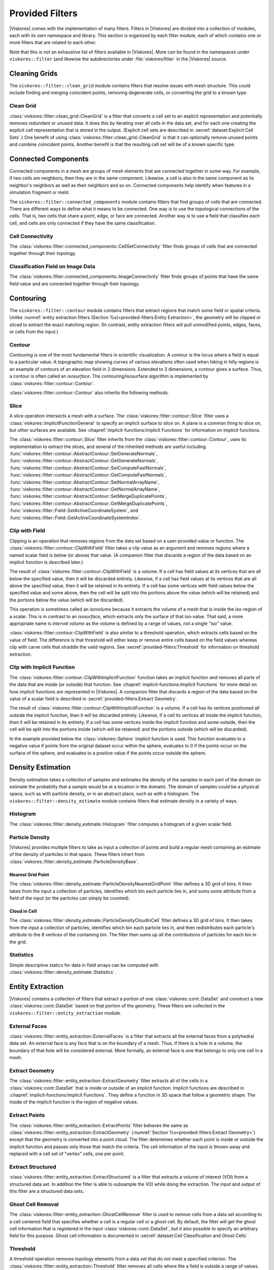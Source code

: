 ------------------------------
Provided Filters
------------------------------

|Viskores| comes with the implementation of many filters.
Filters in |Viskores| are divided into a collection of modules, each with its own namespace and library.
This section is organized by each filter module, each of which contains one or more filters that are related to each other.

Note that this is not an exhaustive list of filters available in |Viskores|.
More can be found in the namespaces under ``viskores::filter`` (and likewise the subdirectories under :file:`viskores/filter` in the |Viskores| source.

..
   Common filter methods:
   SetActiveField, GetActiveField, SetUseCoordinateSystemAsField, GetUseCoordinateSystemAsField, SetActiveCoordinateSystem, GetActiveCoordinateSystem, SetOutputFieldName, GetOutputFieldName, Execute

..
   % These commands are used in the bottom of a description environment used for methods on filters. All should provide whichever ones make the most sense. All these commands take an optional argument that has a list of methods to supress (i.e. _not_ document) for those that are not relevant to the filter or should be documented in a different way.

   % This has the base methods available on all filters.
   \NewDocumentCommand{\commonfiltermethods}{O{}}{
     \IfSubStr{#1}{Execute}{}{
     \item[\textcode{Execute}]
       Takes a data set, executes the filter on a device, and returns a data set that contains the result.
     }
     \IfSubStr{#1}{FieldsToPass}{}{
     \item[\textcode{SetFieldsToPass}/\textcode{GetFieldsToPass}]
       Specifies which fields to pass from input to output.
       By default all fields are passed.
       See Section~\ref{sec:FilterPassingFields} for more details.
     }
   }

   \NewDocumentCommand{\commonfieldfiltermethods}{O{}}{
     \IfSubStr{#1}{ActiveField}{}{
     \item[\textcode{SetActiveField}/\textcode{GetActiveFieldName}]
       Specifies the name of the field to use as input.
     }
     \IfSubStr{#1}{UseCoordinateSystemAsField}{}{
     \item[\textcode{SetUseCoordinateSystemAsField}/\textcode{GetUseCoordinateSystemAsField}]
       Specifies a Boolean flag that determines whether to use point coordinates as the input field.
       Set to false by default.
       When true, the values for the active field are ignored and the active coordinate system is used instead.
     }
     \IfSubStr{#1}{ActiveCoordinateSystem}{}{
     \item[\textcode{SetActiveCoordinateSystem}/\textcode{GetActiveCoordinateSystemIndex}]
       Specifies the index of which coordinate system to use as the input field.
       The default index is 0, which is the first coordinate system.
     }
     \IfSubStr{#1}{OutputFieldName}{}{
     \item[\textcode{SetOutputFieldName}/\textcode{GetOutputFieldName}]
       Specifies the name of the output field generated.
     }
     \commonfiltermethods[#1]
   }

   % Obsolete in new filter structure (use \commonfiltermethods)
   \NewDocumentCommand{\commondatasetfiltermethods}{O{}}{
     \IfSubStr{#1}{ActiveCoordinateSystem}{}{
     \item[\textcode{SetActiveCoordinateSystem}/\textcode{GetActiveCoordinateSystemIndex}]
       Specifies the index of which coordinate system to use as when computing spatial locations in the mesh.
       The default index is 0, which is the first coordinate system.
     }
     \commonfiltermethods[#1]
   }

   % Obsolete in new filter structure (use \commonfieldfiltermethods)
   \NewDocumentCommand{\commondatasetwithfieldfiltermethods}{O{}}{
     \IfSubStr{#1}{ActiveField}{}{
     \item[\textcode{SetActiveField}/\textcode{GetActiveFieldName}]
       Specifies the name of the field to use as input.
     }
     \IfSubStr{#1}{UseCoordinateSystemAsField}{}{
     \item[\textcode{SetUseCoordinateSystemAsField}/\textcode{GetUseCoordinateSystemAsField}]
       Specifies a Boolean flag that determines whether to use point coordinates as the input field.
       Set to false by default.
       When true, the values for the active field are ignored.
     }
     \IfSubStr{#1}{ActiveCoordinateSystem}{}{
     \item[\textcode{SetActiveCoordinateSystem}/\textcode{GetActiveCoordinateSystemIndex}]
       Specifies the index of which coordinate system to use as when computing spatial locations in the mesh.
       The default index is 0, which is the first coordinate system.
     }
     \commonfiltermethods[#1]
   }


Cleaning Grids
==============================

.. index::
   double: clean grid; filter
   single: data set; clean

The ``viskores::filter::clean_grid`` module contains filters that resolve issues with mesh structure.
This could include finding and merging coincident points, removing degenerate cells, or converting the grid to a known type.

Clean Grid
------------------------------

:class:`viskores::filter::clean_grid::CleanGrid` is a filter that converts a cell set to an explicit representation and potentially removes redundant or unused data.
It does this by iterating over all cells in the data set, and for each one creating the explicit cell representation that is stored in the output.
(Explicit cell sets are described in :secref:`dataset:Explicit Cell Sets`.)
One benefit of using :class:`viskores::filter::clean_grid::CleanGrid` is that it can optionally remove unused points and combine coincident points.
Another benefit is that the resulting cell set will be of a known specific type.

.. commonerrors::
  The result of :class:`viskores::filter::clean_grid::CleanGrid` is not necessarily smaller, memory-wise, than its input.
  For example, "cleaning" a data set with a structured topology will actually result in a data set that requires much more memory to store an explicit topology.

.. doxygenclass:: viskores::filter::clean_grid::CleanGrid
   :members:

Connected Components
==============================

.. index::
   double: connected components; filter

Connected components in a mesh are groups of mesh elements that are connected together in some way.
For example, if two cells are neighbors, then they are in the same component.
Likewise, a cell is also in the same component as its neighbor's neighbors as well as their neighbors and so on.
Connected components help identify when features in a simulation fragment or meld.

The ``viskores::filter::connected_components`` module contains filters that find groups of cells that are connected.
There are different ways to define what it means to be connected.
One way is to use the topological connections of the cells.
That is, two cells that share a point, edge, or face are connected.
Another way is to use a field that classifies each cell, and cells are only connected if they have the same classification.

Cell Connectivity
------------------------------

.. index:: connected components; cell

The :class:`viskores::filter::connected_components::CellSetConnectivity` filter finds groups of cells that are connected together through their topology.

.. doxygenclass:: viskores::filter::connected_components::CellSetConnectivity
   :members:

Classification Field on Image Data
----------------------------------------

.. index::
   double: connected components; image
   double: connected components; field
   double: connected components; filter

The :class:`viskores::filter::connected_components::ImageConnectivity` filter finds groups of points that have the same field value and are connected together through their topology.

.. doxygenclass:: viskores::filter::connected_components::ImageConnectivity
   :members:


Contouring
==============================

.. index:: double: contouring; filter

The ``viskores::filter::contour`` module contains filters that extract regions that match some field or spatial criteria.
Unlike :numref:`entity extraction filters (Section %s)<provided-filters:Entity Extraction>`, the geometry will be clipped or sliced to extract the exact matching region.
(In contrast, entity extraction filters will pull unmodified points, edges, faces, or cells from the input.)

Contour
------------------------------

.. index::
   double: contour; filter
   double: isosurface; filter

*Contouring* is one of the most fundamental filters in scientific visualization.
A contour is the locus where a field is equal to a particular value.
A topographic map showing curves of various elevations often used when hiking in hilly regions is an example of contours of an elevation field in 2 dimensions.
Extended to 3 dimensions, a contour gives a surface.
Thus, a contour is often called an *isosurface*.
The contouring/isosurface algorithm is implemented by :class:`viskores::filter::contour::Contour`.

.. doxygenclass:: viskores::filter::contour::Contour
   :members:

:class:`viskores::filter::contour::Contour` also inherits the following methods.

.. doxygenfunction:: viskores::filter::contour::AbstractContour::SetIsoValue(viskores::Float64)

.. doxygenfunction:: viskores::filter::contour::AbstractContour::SetIsoValue(viskores::Id, viskores::Float64)

.. doxygenfunction:: viskores::filter::contour::AbstractContour::SetIsoValues

.. doxygenfunction:: viskores::filter::contour::AbstractContour::GetIsoValue

.. doxygenfunction:: viskores::filter::contour::AbstractContour::SetGenerateNormals

.. doxygenfunction:: viskores::filter::contour::AbstractContour::GetGenerateNormals

.. doxygenfunction:: viskores::filter::contour::AbstractContour::SetComputeFastNormals

.. doxygenfunction:: viskores::filter::contour::AbstractContour::GetComputeFastNormals

.. doxygenfunction:: viskores::filter::contour::AbstractContour::SetNormalArrayName

.. doxygenfunction:: viskores::filter::contour::AbstractContour::GetNormalArrayName

.. doxygenfunction:: viskores::filter::contour::AbstractContour::SetMergeDuplicatePoints

.. doxygenfunction:: viskores::filter::contour::AbstractContour::GetMergeDuplicatePoints

.. load-example:: Contour
   :file: GuideExampleProvidedFilters.cxx
   :caption: Using :class:`viskores::filter::contour::Contour`.

Slice
------------------------------

.. index::
   double: slice; filter

A slice operation intersects a mesh with a surface.
The :class:`viskores::filter::contour::Slice` filter uses a :class:`viskores::ImplicitFunctionGeneral` to specify an implicit surface to slice on.
A plane is a common thing to slice on, but other surfaces are available.
See :chapref:`implicit-functions:Implicit Functions` for information on implicit functions.

.. doxygenclass:: viskores::filter::contour::Slice
   :members:

The :class:`viskores::filter::contour::Slice` filter inherits from the :class:`viskores::filter::contour::Contour`, uses its implementation to extract the slices, and several of the inherited methods are useful including :func:`viskores::filter::contour::AbstractContour::SetGenerateNormals`, :func:`viskores::filter::contour::AbstractContour::GetGenerateNormals`, :func:`viskores::filter::contour::AbstractContour::SetComputeFastNormals`, :func:`viskores::filter::contour::AbstractContour::GetComputeFastNormals`, :func:`viskores::filter::contour::AbstractContour::SetNormalArrayName`, :func:`viskores::filter::contour::AbstractContour::GetNormalArrayName`, :func:`viskores::filter::contour::AbstractContour::SetMergeDuplicatePoints`, :func:`viskores::filter::contour::AbstractContour::GetMergeDuplicatePoints`, :func:`viskores::filter::Field::SetActiveCoordinateSystem`, and :func:`viskores::filter::Field::GetActiveCoordinateSystemIndex`.

Clip with Field
------------------------------

.. index::
   double: clip; filter
   double: clip; field
   single: isovolume
   single: interval volume

Clipping is an operation that removes regions from the data set based on a user-provided value or function.
The :class:`viskores::filter::contour::ClipWithField` filter takes a clip value as an argument and removes regions where a named scalar field is below (or above) that value.
(A companion filter that discards a region of the data based on an implicit function is described later.)

The result of :class:`viskores::filter::contour::ClipWithField` is a volume.
If a cell has field values at its vertices that are all below the specified value, then it will be discarded entirely.
Likewise, if a cell has field values at its vertices that are all above the specified value, then it will be retained in its entirety.
If a cell has some vertices with field values below the specified value and some above, then the cell will be split into the portions above the value (which will be retained) and the portions below the value (which will be discarded).

This operation is sometimes called an *isovolume* because it extracts the volume of a mesh that is inside the iso-region of a scalar.
This is in contrast to an *isosurface*, which extracts only the surface of that iso-value.
That said, a more appropriate name is *interval volume* as the volume is defined by a range of values, not a single "iso" value.

:class:`viskores::filter::contour::ClipWithField` is also similar to a threshold operation, which extracts cells based on the value of field.
The difference is that threshold will either keep or remove entire cells based on the field values whereas clip with carve cells that straddle the valid regions.
See :secref:`provided-filters:Threshold` for information on threshold extraction.

.. doxygenclass:: viskores::filter::contour::ClipWithField
   :members:

.. load-example:: ClipWithField
   :file: GuideExampleProvidedFilters.cxx
   :caption: Using :class:`viskores::filter::contour::ClipWithField`.

Clip with Implicit Function
------------------------------

.. index::
   double: clip; filter
   double: clip; implicit function

The :class:`viskores::filter::contour::ClipWithImplicitFunction` function takes an implicit function and removes all parts of the data that are inside (or outside) that function.
See :chapref:`implicit-functions:Implicit Functions` for more detail on how implicit functions are represented in |Viskores|.
A companion filter that discards a region of the data based on the value of a scalar field is described in :secref:`provided-filters:Extract Geometry`.

The result of :class:`viskores::filter::contour::ClipWithImplicitFunction` is a volume.
If a cell has its vertices positioned all outside the implicit function, then it will be discarded entirely.
Likewise, if a cell its vertices all inside the implicit function, then it will be retained in its entirety.
If a cell has some vertices inside the implicit function and some outside, then the cell will be split into the portions inside (which will be retained) and the portions outside (which will be discarded).

.. doxygenclass:: viskores::filter::contour::ClipWithImplicitFunction
   :members:

In the example provided below the :class:`viskores::Sphere` implicit function is used.
This function evaluates to a negative value if points from the original dataset occur within the sphere, evaluates to 0 if the points occur on the surface of the sphere, and evaluates to a positive value if the points occur outside the sphere.

.. load-example:: ClipWithImplicitFunction
   :file: GuideExampleProvidedFilters.cxx
   :caption: Using :class:`viskores::filter::contour::ClipWithImplicitFunction`.


Density Estimation
==============================

.. index::
   double: density; filter

Density estimation takes a collection of samples and estimates the density of the samples in each part of the domain (or estimate the probabilty that a sample would be at a location in the domain).
The domain of samples could be a physical space, such as with particle density, or in an abstract place, such as with a histogram.
The ``viskores::filter::density_estimate`` module contains filters that estimate density in a variety of ways.

.. todo:: Entropy, NDEntropy, and NDHistogram filters are not documented.

Histogram
------------------------------

.. index::
   double: histogram; filter
   double: density; histogram

The :class:`viskores::filter::density_estimate::Histogram` filter computes a histogram of a given scalar field.

.. doxygenclass:: viskores::filter::density_estimate::Histogram
   :members:

Particle Density
------------------------------

|Viskores| provides multiple filters to take as input a collection of points and build a regular mesh containing an estimate of the density of particles in that space. These filters inhert from :class:`viskores::filter::density_estimate::ParticleDensityBase`.

.. doxygenclass:: viskores::filter::density_estimate::ParticleDensityBase
   :members:

Nearest Grid Point
~~~~~~~~~~~~~~~~~~~~~~~~~~~~~~

.. index::
   triple: particle; density; nearest grid point

The :class:`viskores::filter::density_estimate::ParticleDensityNearestGridPoint` filter defines a 3D grid of bins.
It then takes from the input a collection of particles, identifies which bin each particle lies in, and sums some attribute from a field of the input (or the particles can simply be counted).

.. doxygenclass:: viskores::filter::density_estimate::ParticleDensityNearestGridPoint
   :members:

Cloud in Cell
~~~~~~~~~~~~~~~~~~~~~~~~~~~~~~

.. index::
   triple: particle; density; cloud in cell

The :class:`viskores::filter::density_estimate::ParticleDensityCloudInCell` filter defines a 3D grid of bins.
It then takes from the input a collection of particles, identifies which bin each particle lies in, and then redistributes each particle's attribute to the 8 vertices of the containing bin.
The filter then sums up all the contributions of particles for each bin in the grid.

.. doxygenclass:: viskores::filter::density_estimate::ParticleDensityCloudInCell
   :members:

Statistics
------------------------------

Simple descriptive statics for data in field arrays can be computed with :class:`viskores::filter::density_estimate::Statistics`.

.. doxygenclass:: viskores::filter::density_estimate::Statistics
   :members:

Entity Extraction
==============================

.. index::
   double: filter; entity extraction

|Viskores| contains a collection of filters that extract a portion of one :class:`viskores::cont::DataSet` and construct a new :class:`viskores::cont::DataSet` based on that portion of the geometry.
These filters are collected in the ``viskores::filter::entity_extraction`` module.

External Faces
------------------------------

.. index::
   double: external faces; filter
   single: face; external

:class:`viskores::filter::entity_extraction::ExternalFaces` is a filter that extracts all the external faces from a polyhedral data set.
An external face is any face that is on the boundary of a mesh.
Thus, if there is a hole in a volume, the boundary of that hole will be considered external.
More formally, an external face is one that belongs to only one cell in a mesh.

.. doxygenclass:: viskores::filter::entity_extraction::ExternalFaces
   :members:

Extract Geometry
------------------------------

.. index::
   double: extract geometry; filter

The :class:`viskores::filter::entity_extraction::ExtractGeometry` filter extracts all of the cells in a :class:`viskores::cont::DataSet` that is inside or outside of an implicit function.
Implicit functions are described in :chapref:`implicit-functions:Implicit Functions`.
They define a function in 3D space that follow a geometric shape.
The inside of the implicit function is the region of negative values.

.. doxygenclass:: viskores::filter::entity_extraction::ExtractGeometry
   :members:

Extract Points
------------------------------

.. index::
   double: extract points; filter

The :class:`viskores::filter::entity_extraction::ExtractPoints` filter behaves the same as :class:`viskores::filter::entity_extraction::ExtractGeometry` (:numref:`Section %s<provided-filters:Extract Geometry>`) except that the geometry is converted into a point cloud.
The filter determines whether each point is inside or outside the implicit function and passes only those that match the criteria.
The cell information of the input is thrown away and replaced with a cell set of "vertex" cells, one per point.

.. doxygenclass:: viskores::filter::entity_extraction::ExtractPoints
   :members:

Extract Structured
------------------------------

.. index::
   double: extract structured; filter

:class:`viskores::filter::entity_extraction::ExtractStructured` is a filter that extracts a volume of interest (VOI) from a structured data set.
In addition the filter is able to subsample the VOI while doing the extraction.
The input and output of this filter are a structured data sets.

.. doxygenclass:: viskores::filter::entity_extraction::ExtractStructured
   :members:

Ghost Cell Removal
------------------------------

.. index::
   double: ghost cell; filter
   single: ghost cell; remove
   single: blanked cell; remove

The :class:`viskores::filter::entity_extraction::GhostCellRemove` filter is used to remove cells from a data set according to a cell centered field that specifies whether a cell is a regular cell or a ghost cell.
By default, the filter will get the ghost cell information that is registered in the input :class:`viskores::cont::DataSet`, but it also possible to specify an arbitrary field for this purpose.
Ghost cell information is documented in :secref:`dataset:Cell Classification and Ghost Cells`.

.. doxygenclass:: viskores::filter::entity_extraction::GhostCellRemove
   :members:

Threshold
------------------------------

.. index::
   double: threshold; filter

A threshold operation removes topology elements from a data set that do not meet a specified criterion.
The :class:`viskores::filter::entity_extraction::Threshold` filter removes all cells where the a field is outside a range of values.

Note that :class:`viskores::filter::entity_extraction::Threshold` either passes an entire cell or discards an entire cell.
This can consequently lead to jagged surfaces at the interface of the threshold caused by the shape of cells that jut inside or outside the removed region.
See :secref:`provided-filters:Clip with Field` for a clipping filter that will clip off a smooth region of the mesh.

.. doxygenclass:: viskores::filter::entity_extraction::Threshold
   :members:


Field Conversion
==============================

.. index::
   double: filter; field conversion

Field conversion modifies a field of a :class:`viskores::cont::DataSet` to have roughly equivalent values but with a different structure.
These filters allow the field to be used in places where they otherwise would not be applicable.

Cell Average
------------------------------

.. index::
   double: cell average; filter

:class:`viskores::filter::field_conversion::CellAverage` is the cell average filter.
It will take a data set with a collection of cells and a field defined on the points of the data set and create a new field defined on the cells.
The values of this new derived field are computed by averaging the values of the input field at all the incident points.
This is a simple way to convert a point field to a cell field.

.. doxygenclass:: viskores::filter::field_conversion::CellAverage
   :members:

Point Average
------------------------------

.. index::
   double: point average; filter

:class:`viskores::filter::field_conversion::PointAverage` is the point average filter.
It will take a data set with a collection of cells and a field defined on the cells of the data set and create a new field defined on the points.
The values of this new derived field are computed by averaging the values of the input field at all the incident cells.
This is a simple way to convert a cell field to a point field.

.. doxygenclass:: viskores::filter::field_conversion::PointAverage
   :members:


Field Transform
==============================

.. index::
   double: filter; field transform

|Viskores| provides multiple filters to convert fields through some mathematical relationship.

Composite Vectors
------------------------------

.. index::
   double: filter; composite vectors

The :class:`viskores::filter::field_transform::CompositeVectors` filter allows you to group multiple scalar fields into a single vector field.
This is convenient when importing data from a souce that stores vector components in separate arrays.

.. doxygenclass:: viskores::filter::field_transform::CompositeVectors
   :members:

Cylindrical Coordinate System Transform
----------------------------------------

.. index::
   double: filter; cylindrical coordinate system transform
   single: coordinate system transform; cylindrical

The :class:`viskores::filter::field_transform::CylindricalCoordinateTransform` filter is a coordinate system transformation.
The filter will take a data set and transform the points of the coordinate system.
By default, the filter will transform the coordinates from a Cartesian coordinate system to a cylindrical coordinate system.
The order for cylindrical coordinates is :math:`(R, \theta, Z)`.
The output coordinate system will be set to the new computed coordinates.

.. doxygenclass:: viskores::filter::field_transform::CylindricalCoordinateTransform
   :members:

Field to Colors
------------------------------

.. index::
   double: filter; field to colors

The :class:`viskores::filter::field_transform::FieldToColors` filter takes a field in a data set, looks up each value in a color table, and writes the resulting colors to a new field.
The color to be used for each field value is specified using a :class:`viskores::cont::ColorTable` object.
:class:`viskores::cont::ColorTable` objects are also used with |Viskores|'s rendering module and are described in :secref:`rendering:Color Tables`.

:class:`viskores::filter::field_transform::FieldToColors` has three modes it can use to select how it should treat the input field.
These input modes are contained in :enum:`viskores::filter::field_transform::FieldToColors::InputMode`.
Additionally, :class:`viskores::filter::field_transform::FieldToColors` has different modes in which it can represent colors in its output.
These output modes are contained in :enum:`viskores::filter::field_transform::FieldToColors::OutputMode`.

.. doxygenclass:: viskores::filter::field_transform::FieldToColors
   :members:

Generate Ids
------------------------------

.. index::
   double: generate ids; filter

The :class:`viskores::filter::field_transform::GenerateIds` filter creates point and/or cell fields that mimic the identifier for the respective element.

.. doxygenclass:: viskores::filter::field_transform::GenerateIds
   :members:

Log Values
------------------------------

.. index::
   double: log; filter

The :class:`viskores::filter::field_transform::LogValues` filter can be used to take the logarithm of all values in a field.
The filter is able to take the logarithm to a number of predefined bases identified by :enum:`viskores::filter::field_transform::LogValues::LogBase`.

.. doxygenclass:: viskores::filter::field_transform::LogValues
   :members:

Point Elevation
------------------------------

.. index::
   double: point elevation; filter
   double: elevation; filter

The :class:`viskores::filter::field_transform::PointElevation` filter computes the "elevation" of a field of point coordinates in space.
:numref:`ex:PointElevation` gives a demonstration of the elevation filter.


.. doxygenclass:: viskores::filter::field_transform::PointElevation
   :members:

Point Transform
------------------------------

.. index::
   double: point transform; filter
   double: transform; filter

The :class:`viskores::filter::field_transform::PointTransform` filter performs affine transforms is the point transform filter.

.. doxygenclass:: viskores::filter::field_transform::PointTransform
   :members:

Spherical Coordinate System Transform
----------------------------------------

.. index::
   double: filter; spherical coordinate system transform
   single: coordinate system transform; spherical

The :class:`viskores::filter::field_transform::SphericalCoordinateTransform` filter is a coordinate system transformation.
The filter will take a data set and transform the points of the coordinate system.
By default, the filter will transform the coordinates from a Cartesian coordinate system to a spherical coordinate system.
The order for spherical coordinates is :math:`(R, \theta, \phi)` where :math:`R` is the radius, :math:`\theta` is the azimuthal angle and :math:`\phi` is the polar angle.
The output coordinate system will be set to the new computed coordinates.

.. doxygenclass:: viskores::filter::field_transform::SphericalCoordinateTransform
   :members:

Warp
------------------------------

.. index::
   double: warp; filter

The :class:`viskores::filter::field_transform::Warp` filter modifies points in a :class:`viskores::cont::DataSet` by moving points along scaled direction vectors.
By default, the :class:`viskores::filter::field_transform::Warp` filter modifies the coordinate system and writes its results to the coordiante system.
A vector field can be selected as directions, or a constant direction can be specified.
A constant direction is particularly useful for generating a carpet plot.
A scalar field can be selected to scale the displacement, and a constant scale factor adjustment can be specified.

.. doxygenclass:: viskores::filter::field_transform::Warp
   :members:


Flow Analysis
==============================

.. index:: flow

Flow visualization is used to analyze vector fields that represent the movement of a fluid.
The basic operation of most flow visualization algorithms is particle advection, which traces the path a particle would take given the direction and speed dictated by the vector field.
There are multiple ways in which to represent flow in this manner, and consequently |Viskores| contains several filters that trace streams in different ways.
These filters inherit from :class:`viskores::filter::flow::FilterParticleAdvection`, which provides several important methods.

.. doxygenclass:: viskores::filter::flow::FilterParticleAdvection
   :members:

Flow filters operate either on a "steady state" flow that does not change or on an "unsteady state" flow that is continually changing over time.
An unsteady state filter must be executed multiple times for subsequent time steps.
The filter operates with data from two adjacent time steps.
This is managed by the :class:`viskores::filter::flow::FilterParticleAdvectionUnsteadyState` superclass.

Streamlines
------------------------------

.. index::
   double: streamlines; filter
   single: flow; streamlines

*Streamlines* are a powerful technique for the visualization of flow fields.
A streamline is a curve that is parallel to the velocity vector of the flow field.
Individual streamlines are computed from an initial point location (seed) using a numerical
method to integrate the point through the flow field.

.. doxygenclass:: viskores::filter::flow::Streamline
   :members:

The :class:`viskores::filter::flow::Streamline` filter also uses several inherited methods: :func:`viskores::filter::flow::FilterParticleAdvection::SetSeeds`, :func:`viskores::filter::flow::FilterParticleAdvection::SetStepSize`, and :func:`viskores::filter::flow::FilterParticleAdvection::SetNumberOfSteps`.

.. load-example:: Streamlines
   :file: GuideExampleProvidedFilters.cxx
   :caption: Using :class:`viskores::filter::flow::Streamline`.

Pathlines
------------------------------

.. index::
   double: pathlines; filter
   single: flow; pathlines

*Pathlines* are the analog to streamlines for time varying vector fields.
Individual pathlines are computed from an initial point location (seed) using a numerical method to integrate the point through the flow field.

This filter requires two data sets as input, which represent the data for two sequential time steps.
The "Previous" data set, which marks the data at the earlier time step, is passed into the filter throught the standard ``Execute`` method.
The "Next" data set, which marks the data at the later time step, is specified as state to the filter using methods.

.. doxygenclass:: viskores::filter::flow::Pathline
   :members:

As an unsteady state flow filter, :class:`viskores::filter::flow::Pathline` must be executed multiple times for subsequent time steps.
The filter operates with data from two adjacent time steps.
This is managed by the :class:`viskores::filter::flow::FilterParticleAdvectionUnsteadyState` superclass.

The :class:`viskores::filter::flow::Pathline` filter uses several other inherited methods: :func:`viskores::filter::flow::FilterParticleAdvectionUnsteadyState::SetPreviousTime`, :func:`viskores::filter::flow::FilterParticleAdvectionUnsteadyState::SetNextTime`, :func:`viskores::filter::flow::FilterParticleAdvectionUnsteadyState::SetNextDataSet`, :func:`viskores::filter::flow::FilterParticleAdvection::SetSeeds`, :func:`viskores::filter::flow::FilterParticleAdvection::SetStepSize`, and :func:`viskores::filter::flow::FilterParticleAdvection::SetNumberOfSteps`.

.. load-example:: Pathlines
   :file: GuideExampleProvidedFilters.cxx
   :caption: Using :class:`viskores::filter::flow::Pathline`.

Stream Surface
------------------------------

.. index::
   double: stream surface; filter
   single: flow; stream surface

A *stream surface* is defined as a continuous surface that is everywhere tangent to a specified vector field.
The :class:`viskores::filter::flow::StreamSurface` filter computes a stream surface from a set of input points and the vector field of the input data set.
The stream surface is created by creating streamlines from each input point and then connecting adjacent streamlines with a series of triangles.

.. doxygenclass:: viskores::filter::flow::StreamSurface
   :members:

.. load-example:: StreamSurface
   :file: GuideExampleProvidedFilters.cxx
   :caption: Using :class:`viskores::filter::flow::StreamSurface`.

Lagrangian Coherent Structures
------------------------------

.. index::
   double: FTLE; filter
   double: Lagrangian coherent structures; filter
   see: LCS; Lagrangian coherent structures
   see: finite time Lyapunov exponent; FTLE

Lagrangian coherent structures (LCS) are distinct structures present in a flow field that have a major influence over nearby trajectories over some interval of time.
Some of these structures may be sources, sinks, saddles, or vortices in the flow field.
Identifying Lagrangian coherent structures is part of advanced flow analysis and is an important part of studying flow fields.
These structures can be studied by calculating the finite time Lyapunov exponent (FTLE) for a flow field at various locations, usually over a regular grid encompassing the entire flow field.
If the provided input dataset is structured, then by default the points in this data set will be used as seeds for advection.
The :class:`viskores::filter::flow::LagrangianStructures` filter is used to compute the FTLE of a flow field.

.. doxygenclass:: viskores::filter::flow::LagrangianStructures
   :members:


Geometry Refinement
==============================

.. index:: geometry refinement

Geometry refinement modifies the geometry of a :class:`viskores::cont::DataSet`.
It might add, change, or remove components of the structure, but the general representation will be the same.

Convert to a Point Cloud
------------------------------

.. index::
   double: convert to point cloud; filter
   single: meshless data

Data in a :class:`viskores::cont::DataSet` is typically connected together by cells in a mesh structure.
However, it is sometimes the case where data are simply represented as a cloud of unconnected points.
These meshless data sets are best represented in a :class:`viskores::cont::DataSet` by a collection of "vertex" cells.

The :class:`viskores::filter::geometry_refinement::ConvertToPointCloud` filter converts a data to a point cloud.
It does this by throwing away any existing cell set and replacing it with a collection of vertex cells, one per point.
:class:`viskores::filter::geometry_refinement::ConvertToPointCloud` is useful to add a cell set to a :class:`viskores::cont::DataSet` that has points but no cells.
It is also useful to treat data as a collection of sample points rather than an interconnected mesh.

.. doxygenclass:: viskores::filter::geometry_refinement::ConvertToPointCloud
   :members:

Shrink
------------------------------

.. index::
   double: shrink; filter
   single: exploded view

The :class:`viskores::filter::geometry_refinement::Shrink` independently reduces the size of each class.
Rather than uniformly reduce the size of the whole data set (which can be done with :class:`viskores::filter::field_transform::PointTransform`), this filter separates the cells from each other and shrinks them around their centroid.
This is useful for making an "exploded view" of the data where the facets of the data are moved away from each other to see inside.

.. doxygenclass:: viskores::filter::geometry_refinement::Shrink
   :members:

Split Sharp Edges
------------------------------

.. index::
   double: split sharp edges; filter

The :class:`viskores::filter::geometry_refinement::SplitSharpEdges` filter splits sharp manifold edges where the feature angle between the adjacent surfaces are larger than a threshold value.
This is most useful to preserve sharp edges when otherwise applying smooth shading during rendering.

.. doxygenclass:: viskores::filter::geometry_refinement::SplitSharpEdges
   :members:

Tetrahedralize
------------------------------

.. index::
   double: tetrahedralize; filter

The :class:`viskores::filter::geometry_refinement::Tetrahedralize` filter converts all the polyhedra in a :class:`viskores::cont::DataSet` into tetrahedra.

.. doxygenclass:: viskores::filter::geometry_refinement::Tetrahedralize
   :members:

Triangulate
------------------------------

.. index::
   double: triangulate; filter

The :class:`viskores::filter::geometry_refinement::Triangulate` filter converts all the polyhedra in a :class:`viskores::cont::DataSet` into tetrahedra.

.. doxygenclass:: viskores::filter::geometry_refinement::Triangulate
   :members:

Tube
------------------------------

.. index::
   double: tube; filter

The :class:`viskores::filter::geometry_refinement::Tube` filter generates a tube around each line and polyline in the input data set.

.. doxygenclass:: viskores::filter::geometry_refinement::Tube
   :members:

.. load-example:: Tube
   :file: GuideExampleProvidedFilters.cxx
   :caption: Using :class:`viskores::filter::geometry_refinement::Tube`.

Vertex Clustering
------------------------------

.. index::
   double: vertex clustering; filter
   double: surface simplification; filter

The :class:`viskores::filter::geometry_refinement::VertexClustering` filter simplifies a polygonal mesh.
It does so by dividing space into a uniform grid of bin and then merges together all points located in the same bin.
The smaller the dimensions of this binning grid, the fewer polygons will be in the output cells and the coarser the representation.
This surface simplification is an important operation to support :index:`level of detail` (:index:`LOD`) rendering in visualization applications.

.. doxygenclass:: viskores::filter::geometry_refinement::VertexClustering
   :members:

.. load-example:: VertexClustering
   :file: GuideExampleProvidedFilters.cxx
   :caption: Using :class:`viskores::filter::geometry_refinement::VertexClustering`.


Mesh Information
==============================

.. index:: mesh information

|Viskores| provides several filters that derive information about the structure of the geometry.
This can be information about the shape of cells or their connections.

Cell Size Measurements
------------------------------

.. index::
   double: cell measures; filter

The :class:`viskores::filter::mesh_info::CellMeasures` filter integrates the size of each cell in a mesh and reports the size in a new cell field.

.. doxygenclass:: viskores::filter::mesh_info::CellMeasures
   :members:

By default, :class:`viskores::filter::mesh_info::CellMeasures` will compute the measures of all types of cells.
It is sometimes desirable to limit the types of cells to measure to prevent the resulting field from mixing values of different units.
The appropriate measure to compute can be specified with the :enum:`viskores::filter::mesh_info::IntegrationType` enumeration.

.. doxygenenum:: viskores::filter::mesh_info::IntegrationType

Ghost Cell Classification
------------------------------

.. index::
   double: ghost cell classification; filter
   single: ghost cell; classify

The :class:`viskores::filter::mesh_info::GhostCellClassify` filter determines which cells should be considered ghost cells in a structured data set.
The ghost cells are expected to be on the border.
Ghost cell information is documented in :secref:`dataset:Cell Classification and Ghost Cells`.

.. doxygenclass:: viskores::filter::mesh_info::GhostCellClassify
   :members:

Mesh Quality Metrics
------------------------------

.. index::
   double: mesh quality; filter
   single: mesh information; quality

|Viskores| provides several filters to compute metrics about the mesh quality.
These filters produce a new cell field that holds a given metric for the shape of the cell.
The metrics for this filter come from the Verdict library, and
full mathematical descriptions for each metric can be found in the Verdict
documentation (Sandia technical report SAND2007-1751,
https://coreform.com/papers/verdict_quality_library.pdf).

.. doxygenclass:: viskores::filter::mesh_info::MeshQualityArea
   :members:

.. doxygenclass:: viskores::filter::mesh_info::MeshQualityAspectGamma
   :members:

.. doxygenclass:: viskores::filter::mesh_info::MeshQualityAspectRatio
   :members:

.. doxygenclass:: viskores::filter::mesh_info::MeshQualityCondition
   :members:

.. doxygenclass:: viskores::filter::mesh_info::MeshQualityDiagonalRatio
   :members:

.. doxygenclass:: viskores::filter::mesh_info::MeshQualityDimension
   :members:

.. doxygenclass:: viskores::filter::mesh_info::MeshQualityJacobian
   :members:

.. doxygenclass:: viskores::filter::mesh_info::MeshQualityMaxAngle
   :members:

.. doxygenclass:: viskores::filter::mesh_info::MeshQualityMaxDiagonal
   :members:

.. doxygenclass:: viskores::filter::mesh_info::MeshQualityMinAngle
   :members:

.. doxygenclass:: viskores::filter::mesh_info::MeshQualityMinDiagonal
   :members:

.. doxygenclass:: viskores::filter::mesh_info::MeshQualityOddy
   :members:

.. doxygenclass:: viskores::filter::mesh_info::MeshQualityRelativeSizeSquared
   :members:

.. doxygenclass:: viskores::filter::mesh_info::MeshQualityScaledJacobian
   :members:

.. doxygenclass:: viskores::filter::mesh_info::MeshQualityShape
   :members:

.. doxygenclass:: viskores::filter::mesh_info::MeshQualityShapeAndSize
   :members:

.. doxygenclass:: viskores::filter::mesh_info::MeshQualityShear
   :members:

.. doxygenclass:: viskores::filter::mesh_info::MeshQualitySkew
   :members:

.. doxygenclass:: viskores::filter::mesh_info::MeshQualityStretch
   :members:

.. doxygenclass:: viskores::filter::mesh_info::MeshQualityTaper
   :members:

.. doxygenclass:: viskores::filter::mesh_info::MeshQualityVolume
   :members:

.. doxygenclass:: viskores::filter::mesh_info::MeshQualityWarpage
   :members:

The :class:`viskores::filter::mesh_info::MeshQuality` filter consolidates all of these metrics into a single filter.
The metric to compute is selected with the :func:`viskores::filter::mesh_info::MeshQuality::SetMetric()`.

.. doxygenclass:: viskores::filter::mesh_info::MeshQuality
   :members:

The metric to compute is identified using the :enum:`viskores::filter::mesh_info::CellMetric` enum.

.. doxygenenum:: viskores::filter::mesh_info::CellMetric


Multi-Block
==============================

.. index:: multi-block

Data with multiple blocks are stored in :class:`viskores::cont::PartitionedDataSet` objects.
Most |Viskores| filters operate correctly on :class:`viskores::cont::PartitionedDataSet` just like they do with :class:`viskores::cont::DataSet`.
However, there are some filters that are designed with operations specific to multi-block datasets.

AMR Arrays
------------------------------

.. index::
   double: AMR arrays; filter
   single: AMR; arrays

An AMR mesh is a :class:`viskores::cont::PartitionedDataSet` with a special structure in the partitions.
Each partition has a :class:`viskores::cont::CellSetStructured` cell set.
The partitions form a hierarchy of grids where each level of the hierarchy refines the one above.

:class:`viskores::cont::PartitionedDataSet` does not explicitly store the structure of an AMR grid.
The :class:`viskores::filter::multi_block::AmrArrays` filter determines the hierarchical structure of the AMR partitions and stores information about them in cell field arrays on each partition.

.. doxygenclass:: viskores::filter::multi_block::AmrArrays
   :members:

.. didyouknow::
   The names of the generated field arrays arrays (e.g. ``vtkAmrLevel``) are chosen to be compatible with the equivalent arrays in VTK.
   This is why they use the prefix of "vtk" instead of "viskores".
   Likewise, the flags used for ``vtkGhostType`` are compatible with VTK.

Merge Data Sets
------------------------------

.. index::
   double: merge data sets; filter

A :class:`viskores::cont::PartitionedDataSet` can often be treated the same as a :class:`viskores::cont::DataSet` as both can be passed to a filter's `Execute` method.
However, it is sometimes important to have all the data contained in a single ``DataSet``.
The :class:`viskores::filter::multi_block::MergeDataSets` filter can do just that to the partitions of a `viskores::cont::PartitionedDataSet`.

.. doxygenclass:: viskores::filter::multi_block::MergeDataSets
   :members:


Resampling
==============================

All data in :class:`viskores::cont::DataSet` objects are discrete representations.
It is sometimes necessary to resample this data in different ways.

Histogram Sampling
------------------------------

.. index::
   double: histogram sampling; filter

The :class:`viskores::filter::resampling::HistSampling` filter randomly samples the points of an input data set.
The sampling is random but adaptive to preserve rare field value points.

.. doxygenclass:: viskores::filter::resampling::HistSampling
   :members:

Probe
------------------------------

.. index::
   double: probe; filter

The :class:`viskores::filter::resampling::Probe` filter maps the fields of one :class:`viskores::cont::DataSet` onto another.
This is useful for redefining meshes as well as comparing field data from two data sets with different geometries.

.. doxygenclass:: viskores::filter::resampling::Probe
   :members:


Vector Analysis
==============================

.. index::
   single: vector analysis

|Viskores|'s vector analysis filters compute operations on fields related to vectors (usually in 3-space).

Cross Product
------------------------------

.. index::
   double: cross product; filter

The :class:`viskores::filter::vector_analysis::CrossProduct` filter computes the cross product of two vector fields for every element in the input data set.
The cross product filter computes (PrimaryField × SecondaryField).
The cross product computation works for either point or cell centered vector fields.

.. doxygenclass:: viskores::filter::vector_analysis::CrossProduct
   :members:

Dot Product
------------------------------

.. index::
   double: dot product; filter

The :class:`viskores::filter::vector_analysis::DotProduct` filter computes the dot product of two vector fields for every element in the input data set.
The dot product filter computes (PrimaryField . SecondaryField).
The dot product computation works for either point or cell centered vector fields.

.. doxygenclass:: viskores::filter::vector_analysis::DotProduct
   :members:

Gradients
------------------------------

.. index::
   double: gradients; filter
   single: point gradients
   single: cell gradients

The :class:`viskores::filter::vector_analysis::Gradient` filter estimates the gradient of a point based input field for every element in the input data set.
The gradient computation can either generate cell center based gradients, which are fast but less accurate, or more accurate but slower point based gradients.
The default for the filter is output as cell centered gradients, but can be changed by using the :func:`viskores::filter::vector_analysis::Gradient::SetComputePointGradient` method.
The default name for the output fields is "Gradients", but that can be overridden as always using the :func:`viskores::filter::vector_analysis::Gradient::SetOutputFieldName` method.

.. doxygenclass:: viskores::filter::vector_analysis::Gradient
   :members:

Surface Normals
------------------------------

.. index::
   double: surface normals; filter
   single: normals

The :class:`viskores::filter::vector_analysis::SurfaceNormals` filter computes the surface normals of a polygonal data set at its points and/or cells.
The filter takes a data set as input and by default, uses the active coordinate system to compute the normals.

.. doxygenclass:: viskores::filter::vector_analysis::SurfaceNormals
   :members:

Vector Magnitude
------------------------------

.. index::
   double: vector magnitude; filter
   single: magnitude

The :class:`viskores::filter::vector_analysis::VectorMagnitude` filter takes a field comprising vectors and computes the magnitude for each vector.
The vector field is selected as usual with the :func:`viskores::filter::vector_analysis::VectorMagnitude::SetActiveField` method.
The default name for the output field is ``magnitude``, but that can be overridden as always using the :func:`viskores::filter::vector_analysis::VectorMagnitude::SetOutputFieldName` method.

.. doxygenclass:: viskores::filter::vector_analysis::VectorMagnitude
   :members:

ZFP Compression
==============================

.. index::
   double: zfp; filter
   single: filter; compression;
   single: compression; zfp

:class:`viskores::filter::zfp::ZFPCompressor1D`, :class:`viskores::filter::zfp::ZFPCompressor2D`, and :class:`viskores::filter::zfp::ZFPCompressor3D` are a set of filters that take a 1D, 2D, and 3D field, respectively, and compresses the values using the compression algorithm ZFP.
       The field is selected as usual with the :func:`viskores::filter::zfp::ZFPCompressor3D::SetActiveField()` method.
       The rate of compression is set using :func:`viskores::filter::zfp::ZFPCompressor3D::SetRate()`.
       The default name for the output field is ``compressed``.

.. doxygenclass:: viskores::filter::zfp::ZFPCompressor1D
   :members:

.. doxygenclass:: viskores::filter::zfp::ZFPCompressor2D
   :members:

.. doxygenclass:: viskores::filter::zfp::ZFPCompressor3D
   :members:

:class:`viskores::filter::zfp::ZFPDecompressor1D`, :class:`viskores::filter::zfp::ZFPDecompressor2D`, and :class:`viskores::filter::zfp::ZFPDecompressor3D` are a set of filters that take a compressed 1D, 2D, and 3D field, respectively, and decompress the values using the compression algorithm ZFP.
       The field is selected as usual with the :func:`viskores::filter::zfp::ZFPDecompressor3D::SetActiveField()` method.
       The rate of compression is set using :func:`viskores::filter::zfp::ZFPDecompressor3D::SetRate()`.
       The default name for the output field is ``decompressed``.

.. doxygenclass:: viskores::filter::zfp::ZFPDecompressor1D
   :members:

.. doxygenclass:: viskores::filter::zfp::ZFPDecompressor2D
   :members:

.. doxygenclass:: viskores::filter::zfp::ZFPDecompressor3D
   :members:
